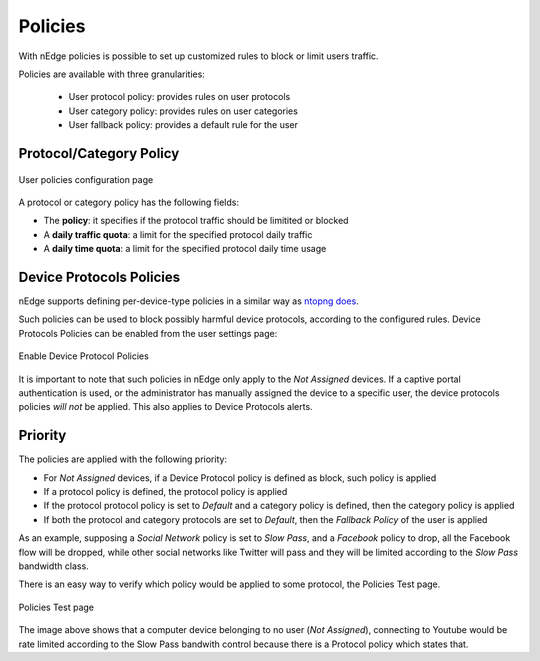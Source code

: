 Policies
========

With nEdge policies is possible to set up customized rules to block or limit users traffic.

Policies are available with three granularities:

   - User protocol policy: provides rules on user protocols
   - User category policy: provides rules on user categories
   - User fallback policy: provides a default rule for the user

Protocol/Category Policy
------------------------

.. figure:: img/protocol_policies.png
  :align: center
  :alt: Protocol Policies

  User policies configuration page

A protocol or category policy has the following fields:

- The **policy**: it specifies if the protocol traffic should be limitited or blocked
- A **daily traffic quota**: a limit for the specified protocol daily traffic
- A **daily time quota**: a limit for the specified protocol daily time usage


Device Protocols Policies
-------------------------

nEdge supports defining per-device-type policies in a similar way as `ntopng does`_.

Such policies can be used to block possibly harmful device protocols, according to the
configured rules. Device Protocols Policies can be enabled from the user settings page:

.. figure:: img/device_protocol_policies_enable.png
  :align: center
  :alt: Enable Device Protocol Policies

  Enable Device Protocol Policies

It is important to note that such policies in nEdge only apply to
the *Not Assigned* devices. If a captive portal authentication is used, or the
administrator has manually assigned the device to a specific user, the device protocols
policies *will not* be applied. This also applies to Device Protocols alerts.

.. _`ntopng does`: https://www.ntop.org/guides/ntopng/advanced_features/device_protocols.html

Priority
--------

The policies are applied with the following priority:

- For *Not Assigned* devices, if a Device Protocol policy is defined as block, such policy is applied
- If a protocol policy is defined, the protocol policy is applied
- If the protocol protocol policy is set to `Default` and a category policy is defined,
  then the category policy is applied
- If both the protocol and category protocols are set to `Default`, then the `Fallback Policy` of
  the user is applied

As an example, supposing a `Social Network` policy is set to `Slow Pass`, and a `Facebook` policy
to drop, all the Facebook flow will be dropped, while other social networks like Twitter will
pass and they will be limited according to the `Slow Pass` bandwidth class.

There is an easy way to verify which policy would be applied to some protocol, the Policies Test page.

.. figure:: img/policies_test.png
  :align: center
  :alt: Policies Test

  Policies Test page

The image above shows that a computer device belonging to no user (*Not Assigned*),
connecting to Youtube would be rate limited according to the Slow Pass bandwith control because
there is a Protocol policy which states that.
